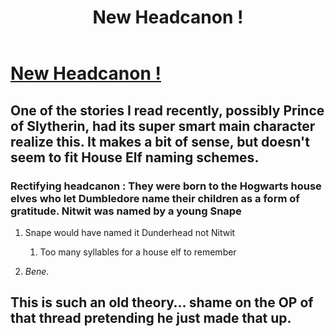 #+TITLE: New Headcanon !

* [[https://www.reddit.com/r/harrypotter/comments/cytpam/conspiracy_theory_nitwit_blubber_oddment_and/][New Headcanon !]]
:PROPERTIES:
:Author: Bleepbloopbotz2
:Score: 22
:DateUnix: 1567452516.0
:DateShort: 2019-Sep-02
:END:

** One of the stories I read recently, possibly Prince of Slytherin, had its super smart main character realize this. It makes a bit of sense, but doesn't seem to fit House Elf naming schemes.
:PROPERTIES:
:Author: wandererchronicles
:Score: 19
:DateUnix: 1567452993.0
:DateShort: 2019-Sep-03
:END:

*** Rectifying headcanon : They were born to the Hogwarts house elves who let Dumbledore name their children as a form of gratitude. Nitwit was named by a young Snape
:PROPERTIES:
:Author: Bleepbloopbotz2
:Score: 12
:DateUnix: 1567455092.0
:DateShort: 2019-Sep-03
:END:

**** Snape would have named it Dunderhead not Nitwit
:PROPERTIES:
:Author: FinnD25
:Score: 7
:DateUnix: 1567461811.0
:DateShort: 2019-Sep-03
:END:

***** Too many syllables for a house elf to remember
:PROPERTIES:
:Author: darkpothead
:Score: 3
:DateUnix: 1567477716.0
:DateShort: 2019-Sep-03
:END:


**** /Bene/.
:PROPERTIES:
:Author: wandererchronicles
:Score: 2
:DateUnix: 1567455150.0
:DateShort: 2019-Sep-03
:END:


** This is such an old theory... shame on the OP of that thread pretending he just made that up.
:PROPERTIES:
:Author: Deathcrow
:Score: -2
:DateUnix: 1567455487.0
:DateShort: 2019-Sep-03
:END:
